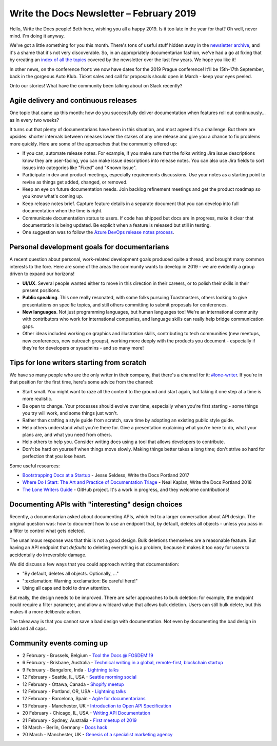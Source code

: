 .. post:: February 4, 2019
   :tags: newsletter

#########################################
Write the Docs Newsletter – February 2019
#########################################

Hello, Write the Docs people! Beth here, wishing you all a happy 2019. Is it too late in the year for that? Oh well, never mind. I'm doing it anyway.

We've got a little something for you this month. There's tons of useful stuff hidden away in the `newsletter archive </blog/archive/tag/newsletter/>`_, and it's a shame that it's not very discoverable. So, in an appropriately documentarian fashion, we've had a go at fixing that by creating an `index of all the topics  <../newsletter/#index-of-newsletter-topics>`_ covered by the newsletter over the last few years. We hope you like it!

In other news, on the conference front: we now have dates for the 2019 Prague conference! It'll be 15th-17th September, back in the gorgeous Auto Klub. Ticket sales and call for proposals should open in March - keep your eyes peeled.

Onto our stories! What have the community been talking about on Slack recently?

--------------------------------------
Agile delivery and continuous releases
--------------------------------------

One topic that came up this month: how do you successfully deliver documentation when features roll out continuously... as in every two weeks?

It turns out that plenty of documentarians have been in this situation, and most agreed it's a challenge. But there are upsides: shorter intervals between releases lower the stakes of any one release and give you a chance to fix problems more quickly. Here are some of the approaches that the community offered up:

* If you can, automate release notes. For example, if you make sure that the folks writing Jira issue descriptions know they are user-facing, you can make issue descriptions into release notes. You can also use Jira fields to sort issues into categories like "Fixed" and "Known Issue".
* Participate in dev and product meetings, especially requirements discussions. Use your notes as a starting point to revise as things get added, changed, or removed.
* Keep an eye on future documentation needs. Join backlog refinement meetings and get the product roadmap so you know what's coming up.
* Keep release notes brief. Capture feature details in a separate document that you can develop into full documentation when the time is right.
* Communicate documentation status to users. If code has shipped but docs are in progress, make it clear that documentation is being updated. Be explicit when a feature is released but still in testing.
* One suggestion was to follow the `Azure DevOps release notes process <https://channel9.msdn.com/Blogs/DevOps-Interviews/Interview-with-Aaron-Bjork-Release-Notes>`_.

---------------------------------------------
Personal development goals for documentarians
---------------------------------------------

A recent question about personal, work-related development goals produced quite a thread, and brought many common interests to the fore. Here are some of the areas the community wants to develop in 2019 - we are evidently a group driven to expand our horizons!

* **UI/UX**. Several people wanted either to move in this direction in their careers, or to polish their skills in their present positions.

* **Public speaking**. This one really resonated, with some folks pursuing Toastmasters, others looking to give presentations on specific topics, and still others committing to submit proposals for conferences.

* **New languages**. Not just programming languages, but human languages too! We're an international community with contributors who work for international companies, and language skills can really help bridge communication gaps.

* Other ideas included working on graphics and illustration skills, contributing to tech communities (new meetups, new conferences, new outreach groups), working more deeply with the products you document - especially if they're for developers or sysadmins - and so many more! 

-------------------------------------------
Tips for lone writers starting from scratch
-------------------------------------------

We have so many people who are the only writer in their company, that there's a channel for it: `#lone-writer <https://writethedocs.slack.com/messages/lone-writer>`_. If you're in that position for the first time, here's some advice from the channel:

* Start small. You might want to raze all the content to the ground and start again, but taking it one step at a time is more realistic.
* Be open to change. Your processes should evolve over time, especially when you're first starting - some things you try will work, and some things just won't.
* Rather than crafting a style guide from scratch, save time by adopting an existing public style guide. 
* Help others understand what you're there for. Give a presentation explaining what you're here to do, what your plans are, and what you need from others.
* Help others to help you. Consider writing docs using a tool that allows developers to contribute.
* Don't be hard on yourself when things move slowly. Making things better takes a long time; don't strive so hard for perfection that you lose heart.

Some useful resources:

* `Bootstrapping Docs at a Startup <../videos/na/2017/bootstrapping-docs-at-a-startup-jesse-seldess/>`_ - Jesse Seldess, Write the Docs Portland 2017
* `Where Do I Start: The Art and Practice of Documentation Triage <../videos/portland/2018/where-do-i-start-the-art-and-practice-of-documentation-triage-neal-kaplan/>`_ - Neal Kaplan, Write the Docs Portland 2018
* `The Lone Writers Guide <https://github.com/San-Francisco-Write-The-Docs/lone-writers-guide>`_ - GitHub project. It's a work in progress, and they welcome contributions!

--------------------------------------------------
Documenting APIs with "interesting" design choices
--------------------------------------------------

Recently, a documentarian asked about documenting APIs, which led to a larger conversation about API design. The original question was: how to document how to use an endpoint that, by default, deletes all objects - unless you pass in a filter to control what gets deleted.

The unanimous response was that this is not a good design. Bulk deletions themselves are a reasonable feature. But having an API endpoint that *defaults* to deleting everything is a problem, because it makes it too easy for users to accidentally do irreversible damage.

We did discuss a few ways that you could approach writing that documentation: 

* "By default, deletes all objects. Optionally, ..."
* ":exclamation: Warning :exclamation: Be careful here!"
* Using all caps and bold to draw attention.

But really, the design needs to be improved. There are safer approaches to bulk deletion: for example, the endpoint could require a filter parameter, and allow a wildcard value that allows bulk deletion. Users can still bulk delete, but this makes it a more deliberate action. 

The takeaway is that you cannot save a bad design with documentation. Not even by documenting the bad design in bold and all caps.

--------------------------
Community events coming up
--------------------------

- 2 February - Brussels, Belgium - `Tool the Docs @ FOSDEM'19 <https://www.meetup.com/Write-The-Docs-Brussels/events/258125054/>`_
- 6 February - Brisbane, Australia - `Technical writing in a global, remote-first, blockchain startup <https://www.meetup.com/Write-the-Docs-Australia/events/257010961/>`_
- 9 February - Bangalore, Inda - `Lightning talks <https://www.meetup.com/Write-the-Docs-India/events/258435186/>`_
- 12 February - Seattle, IL, USA - `Seattle morning social <https://www.meetup.com/Write-The-Docs-Seattle/events/258146549/>`_
- 12 February - Ottawa, Canada - `Shopify meetup <https://www.meetup.com/Write-The-Docs-YOW-Ottawa/events/xtcbgqyzdbqb/>`_
- 12 February - Portland, OR, USA - `Lightning talks <https://www.meetup.com/Write-The-Docs-PDX/events/258360351/>`_
- 12 February - Barcelona, Spain - `Agile for documentarians <https://www.meetup.com/Write-the-Docs-Barcelona/events/258493254/>`_
- 13 February - Manchester, UK - `Introduction to Open API Specification <https://www.meetup.com/Write-the-Docs-North/events/256937446/>`_
- 20 February - Chicago, IL, USA - `Writing API Documentation <https://www.meetup.com/Write-the-Docs-Chicago/events/257760901/>`_
- 21 February - Sydney, Australia - `First meetup of 2019 <https://www.meetup.com/Write-the-Docs-Australia/events/258194900/>`_
- 18 March - Berlin, Germany - `Docs hack <https://www.meetup.com/Write-The-Docs-Berlin/events/bkgmpqyzfbxb/>`_
- 20 March - Manchester, UK - `Genesis of a specialist marketing agency <https://www.meetup.com/Write-the-Docs-North/events/256937497/>`_
